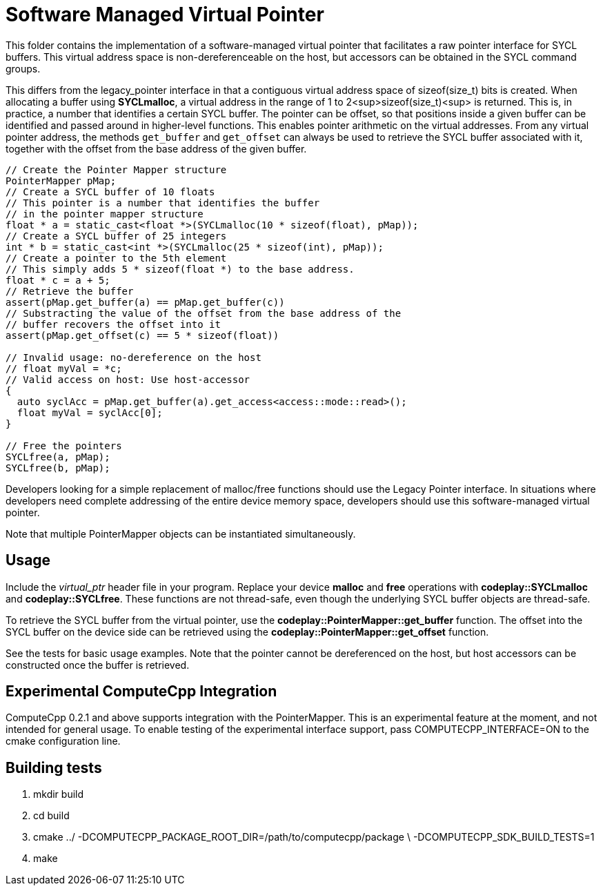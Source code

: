 Software Managed Virtual Pointer
================================

This folder contains the implementation of a software-managed virtual pointer
that facilitates a raw pointer interface for SYCL buffers. This virtual address
space is non-dereferenceable on the host, but accessors can be obtained in the
SYCL command groups.

This differs from the legacy_pointer interface in that a contiguous virtual
address space of sizeof(size_t) bits is created. When allocating a buffer using
*SYCLmalloc*, a virtual address in the range of 1 to 2<sup>sizeof(size_t)<sup> is
returned. This is, in practice, a number that identifies a certain SYCL buffer.
The pointer can be offset, so that positions inside a given buffer can be
identified and passed around in higher-level functions. This enables pointer
arithmetic on the virtual addresses. From any virtual pointer address, the
methods `get_buffer` and `get_offset` can always be used to retrieve the SYCL
buffer associated with it, together with the offset from the base address of
the given buffer.

[source,cpp]
--
// Create the Pointer Mapper structure
PointerMapper pMap;
// Create a SYCL buffer of 10 floats
// This pointer is a number that identifies the buffer
// in the pointer mapper structure
float * a = static_cast<float *>(SYCLmalloc(10 * sizeof(float), pMap));
// Create a SYCL buffer of 25 integers
int * b = static_cast<int *>(SYCLmalloc(25 * sizeof(int), pMap));
// Create a pointer to the 5th element
// This simply adds 5 * sizeof(float *) to the base address.
float * c = a + 5;
// Retrieve the buffer
assert(pMap.get_buffer(a) == pMap.get_buffer(c))
// Substracting the value of the offset from the base address of the
// buffer recovers the offset into it
assert(pMap.get_offset(c) == 5 * sizeof(float))

// Invalid usage: no-dereference on the host
// float myVal = *c;
// Valid access on host: Use host-accessor
{
  auto syclAcc = pMap.get_buffer(a).get_access<access::mode::read>();
  float myVal = syclAcc[0];
}

// Free the pointers
SYCLfree(a, pMap);
SYCLfree(b, pMap);
--

Developers looking for a simple replacement of malloc/free functions should
use the Legacy Pointer interface. In situations where developers need
complete addressing of the entire device memory space, developers should
use this software-managed virtual pointer.

Note that multiple PointerMapper objects can be instantiated simultaneously.

Usage
-----

Include the _virtual_ptr_ header file in your program.
Replace your device *malloc* and *free* operations with *codeplay::SYCLmalloc*
and *codeplay::SYCLfree*. These functions are not thread-safe, even though
the underlying SYCL buffer objects are thread-safe.

To retrieve the SYCL buffer from the virtual pointer, use the
*codeplay::PointerMapper::get_buffer* function. The offset into the SYCL buffer
on the device side can be retrieved using the
*codeplay::PointerMapper::get_offset* function.

See the tests for basic usage examples.
Note that the pointer cannot be dereferenced on the host, but host accessors
can be constructed once the buffer is retrieved.

Experimental ComputeCpp Integration
-----------------------------------

ComputeCpp 0.2.1 and above supports integration with the PointerMapper.
This is an experimental feature at the moment, and not intended for
general usage. To enable testing of the experimental interface support,
pass COMPUTECPP_INTERFACE=ON to the cmake configuration line.


Building tests
--------------

1. mkdir build
2. cd build
3. cmake ../ -DCOMPUTECPP_PACKAGE_ROOT_DIR=/path/to/computecpp/package \
   -DCOMPUTECPP_SDK_BUILD_TESTS=1
4. make
